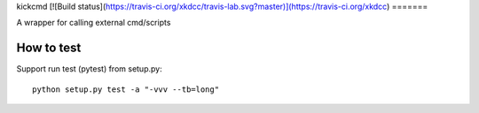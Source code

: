 kickcmd
[![Build status](https://travis-ci.org/xkdcc/travis-lab.svg?master)](https://travis-ci.org/xkdcc)
=======

A wrapper for calling external cmd/scripts

How to test
------------
Support run test (pytest) from setup.py::

  python setup.py test -a "-vvv --tb=long"

